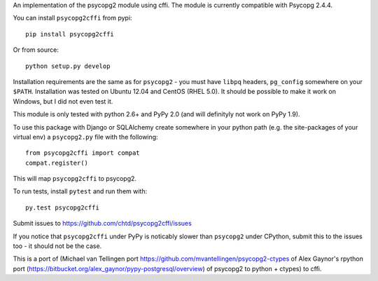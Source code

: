 An implementation of the psycopg2 module using cffi.
The module is currently compatible with Psycopg 2.4.4.

You can  install ``psycopg2cffi`` from pypi::

    pip install psycopg2cffi

Or from source::

    python setup.py develop

Installation requirements are the same as for ``psycopg2`` - you must
have ``libpq`` headers, ``pg_config`` somewhere on your ``$PATH``.
Installation was tested on Ubuntu 12.04 and CentOS (RHEL 5.0).
It should be possible to make it work on Windows, but I did not even test it.

This module is only tested with python 2.6+ and PyPy 2.0 (and will 
definityly not work on PyPy 1.9).

To use this package with Django or SQLAlchemy create
somewhere in your python path (e.g. the site-packages of your virtual env)
a ``psycopg2.py`` file with the following::

    from psycopg2cffi import compat
    compat.register()

This will map ``psycopg2cffi`` to psycopg2.

To run tests, install ``pytest`` and run them with::

    py.test psycopg2cffi

Submit issues to https://github.com/chtd/psycopg2cffi/issues 

If you notice that ``psycopg2cffi`` under PyPy is noticably slower than 
``psycopg2`` under CPython, submit this to the issues too - it should 
not be the case.

This is a port of (Michael van Tellingen port 
https://github.com/mvantellingen/psycopg2-ctypes 
of Alex Gaynor's rpython port
(https://bitbucket.org/alex_gaynor/pypy-postgresql/overview) of psycopg2 to
python + ctypes) to cffi.

